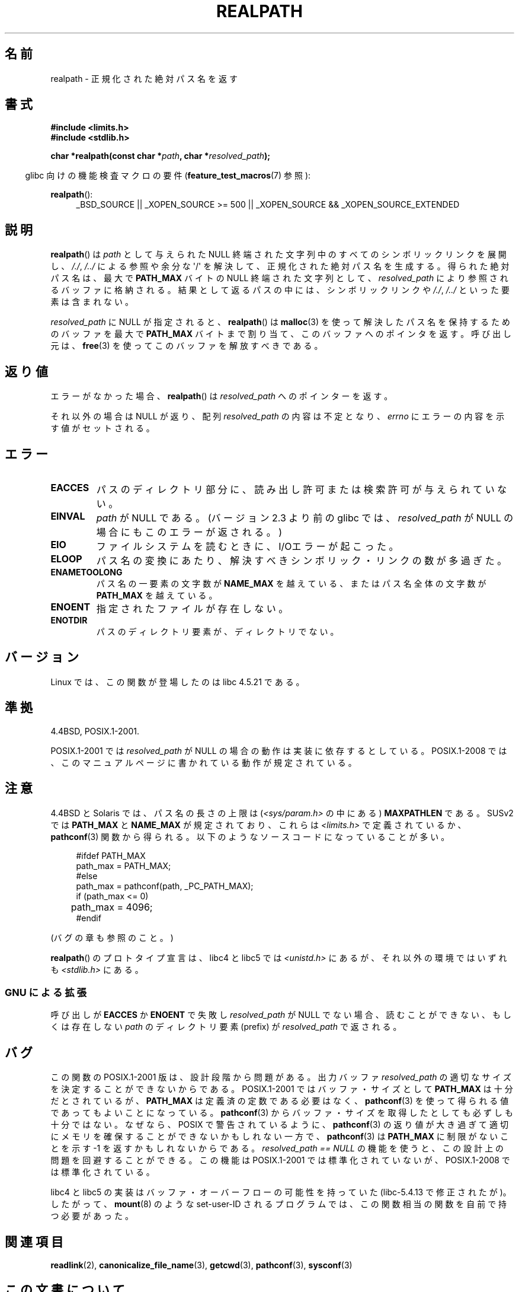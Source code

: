 .\" Copyright (C) 1999 Andries Brouwer (aeb@cwi.nl)
.\"
.\" %%%LICENSE_START(VERBATIM)
.\" Permission is granted to make and distribute verbatim copies of this
.\" manual provided the copyright notice and this permission notice are
.\" preserved on all copies.
.\"
.\" Permission is granted to copy and distribute modified versions of this
.\" manual under the conditions for verbatim copying, provided that the
.\" entire resulting derived work is distributed under the terms of a
.\" permission notice identical to this one.
.\"
.\" Since the Linux kernel and libraries are constantly changing, this
.\" manual page may be incorrect or out-of-date.  The author(s) assume no
.\" responsibility for errors or omissions, or for damages resulting from
.\" the use of the information contained herein.  The author(s) may not
.\" have taken the same level of care in the production of this manual,
.\" which is licensed free of charge, as they might when working
.\" professionally.
.\"
.\" Formatted or processed versions of this manual, if unaccompanied by
.\" the source, must acknowledge the copyright and authors of this work.
.\" %%%LICENSE_END
.\"
.\" Rewritten old page, 990824, aeb@cwi.nl
.\" 2004-12-14, mtk, added discussion of resolved_path == NULL
.\"
.\"*******************************************************************
.\"
.\" This file was generated with po4a. Translate the source file.
.\"
.\"*******************************************************************
.\"
.\" Japanese Version Copyright (c) 1998 SHOJI Yasushi all rights reserved.
.\" Translated 1998-03-22, SHOJI Yasushi <yashi@yashi.com>
.\" Updated 1999-03-07, Shouichi Saito
.\" Updated 2003-01-17, Akihiro MOTOKI <amotoki@dd.iij4u.or.jp>
.\" Updated 2005-02-27, Akihiro MOTOKI
.\" Updated 2005-09-06, Akihiro MOTOKI
.\" Updated 2009-04-24, Akihiro MOTOKI, LDP v3.20
.\" Updated 2012-05-29, Akihiro MOTOKI <amotoki@gmail.com>
.\" Updated 2013-03-27, Akihiro MOTOKI <amotoki@gmail.com>
.\"
.TH REALPATH 3 2013\-03\-15 "" "Linux Programmer's Manual"
.SH 名前
realpath \- 正規化された絶対パス名を返す
.SH 書式
.nf
\fB#include <limits.h>\fP
\fB#include <stdlib.h>\fP
.sp
\fBchar *realpath(const char *\fP\fIpath\fP\fB, char *\fP\fIresolved_path\fP\fB);\fP
.fi
.sp
.in -4n
glibc 向けの機能検査マクロの要件 (\fBfeature_test_macros\fP(7)  参照):
.in
.sp
\fBrealpath\fP():
.ad l
.RS 4
_BSD_SOURCE || _XOPEN_SOURCE\ >=\ 500 || _XOPEN_SOURCE\ &&\ _XOPEN_SOURCE_EXTENDED
.RE
.ad
.SH 説明
\fBrealpath\fP()  は \fIpath\fP として与えられた NULL 終端された文字列中の すべてのシンボリックリンクを展開し、 \fI/./\fP,
\fI/../\fP による参照や余分な \(aq/\(aq を解決して、正規化された絶対パス名を生成する。 得られた絶対パス名は、最大で
\fBPATH_MAX\fP バイトの NULL 終端された文字列として、 \fIresolved_path\fP により参照されるバッファに格納される。
結果として返るパスの中には、シンボリックリンクや \fI/./\fP, \fI/../\fP といった要素は含まれない。

.\" Even if we use resolved_path == NULL, then realpath() will still
.\" return ENAMETOOLONG if the resolved pathname would exceed PATH_MAX
.\" bytes -- MTK, Dec 04
.\" .SH HISTORY
.\" The
.\" .BR realpath ()
.\" function first appeared in 4.4BSD, contributed by Jan-Simon Pendry.
\fIresolved_path\fP に NULL が指定されると、 \fBrealpath\fP()  は \fBmalloc\fP(3)
を使って解決したパス名を保持するためのバッファを 最大で \fBPATH_MAX\fP バイトまで割り当て、このバッファへのポインタを返す。 呼び出し元は、
\fBfree\fP(3)  を使ってこのバッファを解放すべきである。
.SH 返り値
エラーがなかった場合、 \fBrealpath\fP()  は \fIresolved_path\fP へのポインターを返す。

それ以外の場合は NULL が返り、配列 \fIresolved_path\fP の内容は不定となり、 \fIerrno\fP
にエラーの内容を示す値がセットされる。
.SH エラー
.TP 
\fBEACCES\fP
パスのディレクトリ部分に、読み出し許可または検索許可が与えられていない。
.TP 
\fBEINVAL\fP
.\" (In libc5 this would just cause a segfault.)
\fIpath\fP が NULL である。 (バージョン 2.3 より前の glibc では、 \fIresolved_path\fP が NULL
の場合にもこのエラーが返される。)
.TP 
\fBEIO\fP
ファイルシステムを読むときに、I/Oエラーが起こった。
.TP 
\fBELOOP\fP
パス名の変換にあたり、解決すべきシンボリック・リンクの数が多過ぎた。
.TP 
\fBENAMETOOLONG\fP
パス名の一要素の文字数が \fBNAME_MAX\fP を越えている、またはパス名全体の文字数が \fBPATH_MAX\fP を越えている。
.TP 
\fBENOENT\fP
指定されたファイルが存在しない。
.TP 
\fBENOTDIR\fP
パスのディレクトリ要素が、ディレクトリでない。
.SH バージョン
Linux では、この関数が登場したのは libc 4.5.21 である。
.SH 準拠
4.4BSD, POSIX.1\-2001.

POSIX.1\-2001 では \fIresolved_path\fP が NULL の場合の動作は実装に依存するとしている。 POSIX.1\-2008
では、このマニュアルページに書かれている動作が規定されている。
.SH 注意
4.4BSD と Solaris では、パス名の長さの上限は (\fI<sys/param.h>\fP の中にある)
\fBMAXPATHLEN\fP である。SUSv2 では \fBPATH_MAX\fP と \fBNAME_MAX\fP が規定されており、 これらは
\fI<limits.h>\fP で定義されているか、 \fBpathconf\fP(3)
関数から得られる。以下のようなソースコードになっていることが多い。
.LP
.in +4n
.nf
#ifdef PATH_MAX
  path_max = PATH_MAX;
#else
  path_max = pathconf(path, _PC_PATH_MAX);
  if (path_max <= 0)
	 path_max = 4096;
#endif
.fi
.in
.LP
(バグの章も参照のこと。)
.LP
.\"     2012-05-05, According to Casper Dik, the statement about
.\"     Solaris was not true at least as far back as 1997, and
.\"     may never have been true.
.\"
.\" The 4.4BSD, Linux and SUSv2 versions always return an absolute
.\" pathname.
.\" Solaris may return a relative pathname when the
.\" .I path
.\" argument is relative.
\fBrealpath\fP() のプロトタイプ宣言は、 libc4 と libc5 では
\fI<unistd.h>\fP にあるが、それ以外の環境ではいずれも
\fI<stdlib.h>\fP にある。
.SS "GNU による拡張"
呼び出しが \fBEACCES\fP か \fBENOENT\fP で失敗し \fIresolved_path\fP が NULL
でない場合、読むことができない、もしくは存在しない \fIpath\fP のディレクトリ要素 (prefix) が \fIresolved_path\fP
で返される。
.SH バグ
この関数の POSIX.1\-2001 版は、設計段階から問題がある。 出力バッファ \fIresolved_path\fP
の適切なサイズを決定することができないからである。 POSIX.1\-2001 ではバッファ・サイズとして \fBPATH_MAX\fP
は十分だとされているが、 \fBPATH_MAX\fP は定義済の定数である必要はなく、 \fBpathconf\fP(3)
を使って得られる値であってもよいことになっている。 \fBpathconf\fP(3)  からバッファ・サイズを取得したとしても必ずしも十分ではない。
なぜなら、POSIX で警告されているように、 \fBpathconf\fP(3)  の返り値が大き過ぎて適切にメモリを確保することができない
かもしれない一方で、 \fBpathconf\fP(3)  は \fBPATH_MAX\fP に制限がないことを示す \-1 を返すかもしれないからである。
\fIresolved_path\ ==\ NULL\fP の機能を使うと、この設計上の問題を回避することができる。 この機能は POSIX.1\-2001
では標準化されていないが、 POSIX.1\-2008 では標準化されている。
.LP
libc4 と libc5 の実装はバッファ・オーバーフローの可能性を持っていた (libc\-5.4.13 で修正されたが)。したがって、
\fBmount\fP(8)  のような set\-user\-ID されるプログラムでは、この関数相当の関数を自前で持つ必要があった。
.SH 関連項目
\fBreadlink\fP(2), \fBcanonicalize_file_name\fP(3), \fBgetcwd\fP(3), \fBpathconf\fP(3),
\fBsysconf\fP(3)
.SH この文書について
この man ページは Linux \fIman\-pages\fP プロジェクトのリリース 3.65 の一部
である。プロジェクトの説明とバグ報告に関する情報は
http://www.kernel.org/doc/man\-pages/ に書かれている。
